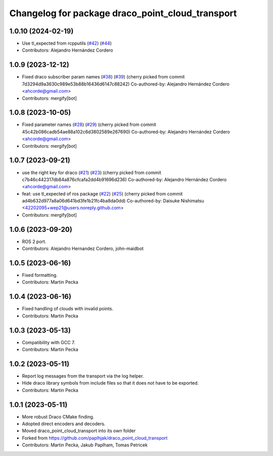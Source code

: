 ^^^^^^^^^^^^^^^^^^^^^^^^^^^^^^^^^^^^^^^^^^^^^^^^^
Changelog for package draco_point_cloud_transport
^^^^^^^^^^^^^^^^^^^^^^^^^^^^^^^^^^^^^^^^^^^^^^^^^

1.0.10 (2024-02-19)
-------------------
* Use tl_expected from rcpputils (`#42 <https://github.com/ros-perception/point_cloud_transport_plugins/issues/42>`_) (`#44 <https://github.com/ros-perception/point_cloud_transport_plugins/issues/44>`_)
* Contributors: Alejandro Hernández Cordero

1.0.9 (2023-12-12)
------------------
* Fixed draco subscriber param names (`#38 <https://github.com/ros-perception/point_cloud_transport_plugins/issues/38>`_) (`#39 <https://github.com/ros-perception/point_cloud_transport_plugins/issues/39>`_)
  (cherry picked from commit 7d3294d9a3630c989e53b88b16436d6147c88242)
  Co-authored-by: Alejandro Hernández Cordero <ahcorde@gmail.com>
* Contributors: mergify[bot]

1.0.8 (2023-10-05)
------------------
* Fixed parameter names (`#28 <https://github.com/ros-perception/point_cloud_transport_plugins/issues/28>`_) (`#29 <https://github.com/ros-perception/point_cloud_transport_plugins/issues/29>`_)
  (cherry picked from commit 45c42b086cadb54ae88a102c6d3802589e267690)
  Co-authored-by: Alejandro Hernández Cordero <ahcorde@gmail.com>
* Contributors: mergify[bot]

1.0.7 (2023-09-21)
------------------
* use the right key for draco (`#21 <https://github.com/ros-perception/point_cloud_transport_plugins/issues/21>`_) (`#23 <https://github.com/ros-perception/point_cloud_transport_plugins/issues/23>`_)
  (cherry picked from commit c7b46c442317db84a876cfcafa2dd4b91696d236)
  Co-authored-by: Alejandro Hernández Cordero <ahcorde@gmail.com>
* feat: use tl_expected of ros package (`#22 <https://github.com/ros-perception/point_cloud_transport_plugins/issues/22>`_) (`#25 <https://github.com/ros-perception/point_cloud_transport_plugins/issues/25>`_)
  (cherry picked from commit ad4b632d977a8a06d641bd3fe1b21fc4ba8da0dd)
  Co-authored-by: Daisuke Nishimatsu <42202095+wep21@users.noreply.github.com>
* Contributors: mergify[bot]

1.0.6 (2023-09-20)
------------------
* ROS 2 port.
* Contributors: Alejandro Hernandez Cordero, john-maidbot

1.0.5 (2023-06-16)
------------------
* Fixed formatting.
* Contributors: Martin Pecka

1.0.4 (2023-06-16)
------------------
* Fixed handling of clouds with invalid points.
* Contributors: Martin Pecka

1.0.3 (2023-05-13)
------------------
* Compatibility with GCC 7.
* Contributors: Martin Pecka

1.0.2 (2023-05-11)
------------------
* Report log messages from the transport via the log helper.
* Hide draco library symbols from include files so that it does not have to be exported.
* Contributors: Martin Pecka

1.0.1 (2023-05-11)
------------------
* More robust Draco CMake finding.
* Adopted direct encoders and decoders.
* Moved draco_point_cloud_transport into its own folder
* Forked from https://github.com/paplhjak/draco_point_cloud_transport
* Contributors: Martin Pecka, Jakub Paplham, Tomas Petricek
